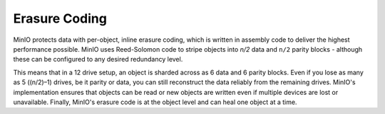 .. _minio-erasure-coding:

==============
Erasure Coding
==============

.. default-domain:: minio

MinIO protects data with per-object, inline erasure coding, which is written in
assembly code to deliver the highest performance possible. MinIO uses
Reed-Solomon code to stripe objects into `n/2` data and ``n/2`` parity blocks -
although these can be configured to any desired redundancy level.

This means that in a 12 drive setup, an object is sharded across as 6 data and 6
parity blocks. Even if you lose as many as 5 ((n/2)–1) drives, be it parity or
data, you can still reconstruct the data reliably from the remaining drives.
MinIO's implementation ensures that objects can be read or new objects are
written even if multiple devices are lost or unavailable. Finally, MinIO's
erasure code is at the object level and can heal one object at a time.